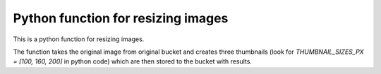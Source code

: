 Python function for resizing images
-----------------------------------------

This is a python function for resizing images.

The function takes the original image from original bucket and creates three thumbnails (look for
`THUMBNAIL_SIZES_PX = [100, 160, 200]` in python code) which are then stored to the bucket with results.